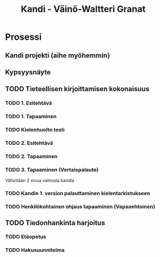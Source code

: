 #+Title: Kandi - Väinö-Waltteri Granat
#+TODO: TODO WAITING | DONE CANCELED

* Prosessi

** Kandi projekti (aihe myöhemmin)

** Kypsyysnäyte
  
** TODO Tieteellisen kirjoittamisen kokonaisuus

*** TODO 1. Esitehtävä 
    DEADLINE: <2021-01-25 Mon>
*** TODO 1. Tapaaminen 
    SCHEDULED: <2021-01-25 Mon>
*** TODO Kielenhuolto testi 
*** TODO 2. Esitehtävä 
    DEADLINE: <2021-01-27 Wed>
*** TODO 2. Tapaaminen 
    SCHEDULED: <2021-01-27 Wed>
*** TODO 3. Tapaaminen (Vertaispalaute)
    Vähintään 2 sivua valmista kandia
    
*** TODO Kandin 1. version palauttaminen kielentarkistukseen
*** TODO Henkilökohtainen ohjaus tapaaminen (Vapaaehtoinen) 

** TODO Tiedonhankinta harjoitus
*** TODO Etäopetus
    SCHEDULED: <2021-02-01 Mon>
*** TODO Hakusuunnitelma
    DEADLINE: <2021-01-29 Fri>
    
